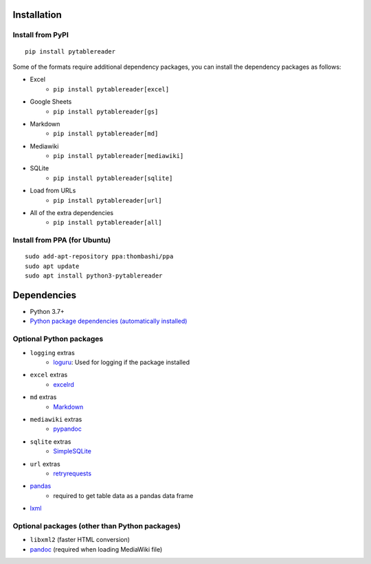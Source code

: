 Installation
============

Install from PyPI
------------------------------
::

    pip install pytablereader

Some of the formats require additional dependency packages, you can install the dependency packages as follows:

- Excel
    - ``pip install pytablereader[excel]``
- Google Sheets
    - ``pip install pytablereader[gs]``
- Markdown
    - ``pip install pytablereader[md]``
- Mediawiki
    - ``pip install pytablereader[mediawiki]``
- SQLite
    - ``pip install pytablereader[sqlite]``
- Load from URLs
    - ``pip install pytablereader[url]``
- All of the extra dependencies
    - ``pip install pytablereader[all]``

Install from PPA (for Ubuntu)
------------------------------
::

    sudo add-apt-repository ppa:thombashi/ppa
    sudo apt update
    sudo apt install python3-pytablereader


Dependencies
============
- Python 3.7+
- `Python package dependencies (automatically installed) <https://github.com/thombashi/pytablereader/network/dependencies>`__


Optional Python packages
------------------------------------------------
- ``logging`` extras
    - `loguru <https://github.com/Delgan/loguru>`__: Used for logging if the package installed
- ``excel`` extras
    - `excelrd <https://github.com/thombashi/excelrd>`__
- ``md`` extras
    - `Markdown <https://github.com/Python-Markdown/markdown>`__
- ``mediawiki`` extras
    - `pypandoc <https://github.com/bebraw/pypandoc>`__
- ``sqlite`` extras
    - `SimpleSQLite <https://github.com/thombashi/SimpleSQLite>`__
- ``url`` extras
    - `retryrequests <https://github.com/thombashi/retryrequests>`__
- `pandas <https://pandas.pydata.org/>`__
    - required to get table data as a pandas data frame
- `lxml <https://lxml.de/installation.html>`__

Optional packages (other than Python packages)
------------------------------------------------
- ``libxml2`` (faster HTML conversion)
- `pandoc <https://pandoc.org/>`__ (required when loading MediaWiki file)

